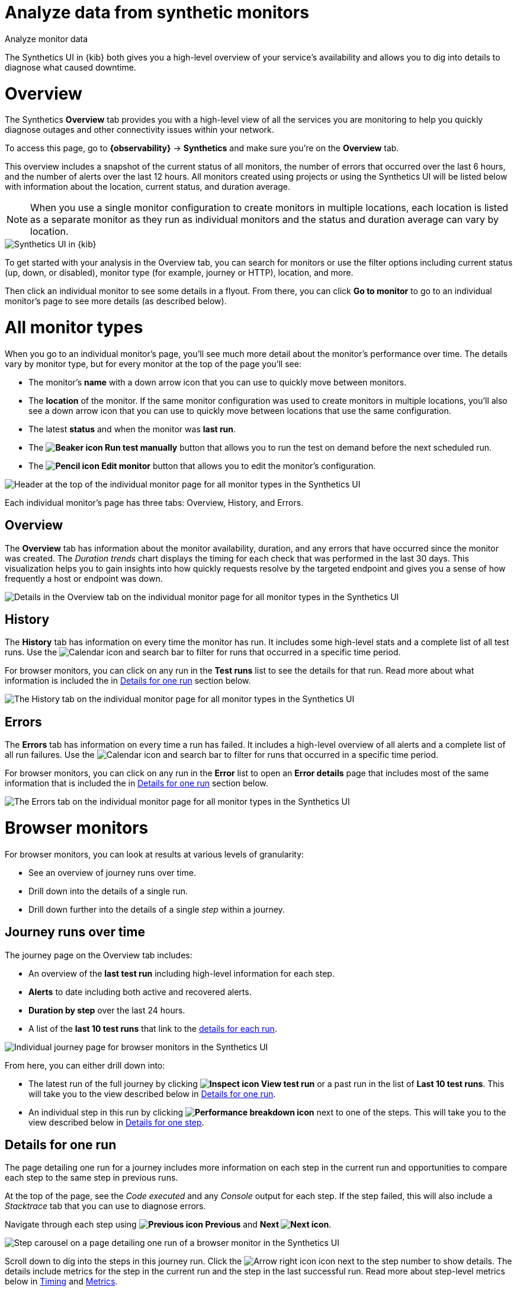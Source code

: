 [[synthetics-analyze]]
= Analyze data from synthetic monitors

++++
<titleabbrev>Analyze monitor data</titleabbrev>
++++

The Synthetics UI in {kib} both gives you a high-level overview of your service's
availability and allows you to dig into details to diagnose what caused downtime.

[discrete]
[[synthetics-analyze-overview]]
= Overview

The Synthetics *Overview* tab provides you with a high-level view of all the services you are monitoring
to help you quickly diagnose outages and other connectivity issues within your network.

To access this page, go to *{observability}* -> *Synthetics* and make sure you're on the *Overview* tab.

This overview includes a snapshot of the current status of all monitors, the number of errors that
occurred over the last 6 hours, and the number of alerts over the last 12 hours.
All monitors created using projects or using the Synthetics UI will be listed below with information
about the location, current status, and duration average.

[NOTE]
====
When you use a single monitor configuration to create monitors in multiple locations, each location
is listed as a separate monitor as they run as individual monitors and the status and duration average
can vary by location.
====

[role="screenshot"]
image::images/synthetics-monitor-page.png[Synthetics UI in {kib}]

To get started with your analysis in the Overview tab, you can search for monitors or
use the filter options including current status (up, down, or disabled),
monitor type (for example, journey or HTTP), location, and more.

Then click an individual monitor to see some details in a flyout.
From there, you can click *Go to monitor* to go to an individual monitor's page
to see more details (as described below).

[discrete]
[[synthetics-analyze-individual-monitors]]
= All monitor types

When you go to an individual monitor's page, you'll see much more detail about the monitor's
performance over time. The details vary by monitor type, but for every monitor at the top of the
page you'll see:

* The monitor's *name* with a down arrow icon that you can use to quickly move between monitors.
* The *location* of the monitor. If the same monitor configuration was used to create monitors in
  multiple locations, you'll also see a down arrow icon that you can use to quickly move between
  locations that use the same configuration.
* The latest *status* and when the monitor was *last run*.
* The *image:images/icons/beaker.svg[Beaker icon] Run test manually* button that allows you to run the test on
  demand before the next scheduled run.
* The *image:images/icons/pencil.svg[Pencil icon] Edit monitor* button that allows you to edit the monitor's
  configuration.

[role="screenshot"]
image::images/synthetics-analyze-individual-monitor-header.png[Header at the top of the individual monitor page for all monitor types in the Synthetics UI]

Each individual monitor's page has three tabs: Overview, History, and Errors.

[discrete]
[[synthetics-analyze-individual-monitors-overview]]
== Overview

The *Overview* tab has information about the monitor availability, duration, and any errors
that have occurred since the monitor was created.
The _Duration trends_ chart displays the timing for each check that was performed in the last 30 days.
This visualization helps you to gain insights into how quickly requests resolve by the targeted endpoint
and gives you a sense of how frequently a host or endpoint was down.

[role="screenshot"]
image::images/synthetics-analyze-individual-monitor-details.png[Details in the Overview tab on the individual monitor page for all monitor types in the Synthetics UI]

[discrete]
[[synthetics-analyze-individual-monitors-history]]
== History

The *History* tab has information on every time the monitor has run.
It includes some high-level stats and a complete list of all test runs.
Use the image:images/icons/calendar.svg[Calendar icon] and search bar to filter for runs
that occurred in a specific time period.

// What you might do with this info
// ...

For browser monitors, you can click on any run in the *Test runs* list
to see the details for that run. Read more about what information is
included the in <<synthetics-analyze-one-run>> section below.

[role="screenshot"]
image::images/synthetics-analyze-individual-monitor-history.png[The History tab on the individual monitor page for all monitor types in the Synthetics UI]

[discrete]
[[synthetics-analyze-individual-monitors-errors]]
== Errors

The *Errors* tab has information on every time a run has failed.
It includes a high-level overview of all alerts and a complete list of all run failures.
Use the image:images/icons/calendar.svg[Calendar icon] and search bar to filter for runs
that occurred in a specific time period.

// What you might do with this info
// ...

For browser monitors, you can click on any run in the *Error* list
to open an *Error details* page that includes most of the same information
that is included the in <<synthetics-analyze-one-run>> section below.

[role="screenshot"]
image::images/synthetics-analyze-individual-monitor-errors.png[The Errors tab on the individual monitor page for all monitor types in the Synthetics UI]

[discrete]
[[synthetics-analyze-journeys]]
= Browser monitors

For browser monitors, you can look at results at various levels of granularity:

* See an overview of journey runs over time.
* Drill down into the details of a single run.
* Drill down further into the details of a single _step_ within a journey.

[discrete]
== Journey runs over time

The journey page on the Overview tab includes:

* An overview of the *last test run* including high-level information for each step.
* *Alerts* to date including both active and recovered alerts.
* *Duration by step* over the last 24 hours.
* A list of the *last 10 test runs* that link to the <<synthetics-analyze-one-run, details for each run>>.

[role="screenshot"]
image::images/synthetics-analyze-journeys-over-time.png[Individual journey page for browser monitors in the Synthetics UI]

From here, you can either drill down into:

* The latest run of the full journey by clicking *image:images/icons/inspect.svg[Inspect icon] View test run*
  or a past run in the list of *Last 10 test runs*.
  This will take you to the view described below in <<synthetics-analyze-one-run>>.
* An individual step in this run by clicking *image:images/icons/apmTrace.svg[Performance breakdown icon]*
  next to one of the steps. This will take you to the view described below in <<synthetics-analyze-one-step>>.

[discrete]
[[synthetics-analyze-one-run]]
== Details for one run

The page detailing one run for a journey includes more information on each step in the current run
and opportunities to compare each step to the same step in previous runs.

// What info it includes
At the top of the page, see the _Code executed_ and any _Console_ output for each step.
If the step failed, this will also include a _Stacktrace_ tab that you can use to
diagnose errors.

Navigate through each step using *image:images/icons/arrowLeft.svg[Previous icon] Previous* and
*Next image:images/icons/arrowRight.svg[Next icon]*.

// Screenshot of the viz
[role="screenshot"]
image::images/synthetics-analyze-one-run-code-executed.png[Step carousel on a page detailing one run of a browser monitor in the Synthetics UI]

// What info it includes
Scroll down to dig into the steps in this journey run.
Click the image:images/icons/arrowRight.svg[Arrow right icon] icon next to the step number to show details.
The details include metrics for the step in the current run and the step in the last successful run.
Read more about step-level metrics below in <<synthetics-analyze-one-step-timing>> and
<<synthetics-analyze-one-step-metrics>>.

// What you might do with this info
This is particularly useful to compare the metrics for a failed step to the last time it completed successfully
when trying to diagnose the reason it failed.

// Screenshot of the viz
[role="screenshot"]
image:images/synthetics-analyze-one-run-compare-steps.png[Step list on a page detailing one run of a browser monitor in the Synthetics UI]

Drill down to see even more details for an individual step by clicking the
*image:images/icons/apmTrace.svg[Performance breakdown icon]* next to one of the steps. 
This will take you to the view described below in <<synthetics-analyze-one-step>>.

[discrete]
[[synthetics-analyze-one-step]]
== Details for one step

After clicking the *image:images/icons/apmTrace.svg[Performance breakdown icon]*
you'll see more detail for an individual step.

[discrete]
[[synthetics-analyze-one-step-screenshot]]
=== Screenshot

// What info it includes
By default the synthetics library will capture a screenshot for each step regardless of
whether the step completed or failed.

[NOTE]
====
Customize screenshot behavior for all monitors in the <<synthetics-configuration>>,
for one monitor using <<synthetics-monitor-use,`monitor.use`>>, or for a run using
the <<elastic-synthetics-command, CLI>>.
====

// What you might do with this info
Screenshots can be particularly helpful to identify what went wrong when a step fails because of a change to the UI.
You can compare the failed step to the last time the step successfully completed.

// Screenshot of the viz
[role="screenshot"]
image::images/synthetics-analyze-one-step-screenshot.png[Screenshot for one step in a browser monitor in the Synthetics UI]

[discrete]
[[synthetics-analyze-one-step-timing]]
=== Timing

The *Timing* visualization shows a breakdown of the time spent in each part of
the resource loading process for the step including:

* *Blocked*: The request was initiated but is blocked or queued.
* *DNS*: The DNS lookup to convert the hostname to an IP Address.
* *Connect*: The time it took the request to connect to the server.
  Lengthy connections could indicate network issues, connection errors, or an overloaded server.
* *TLS*: If your page is loading resources securely over TLS, this is the time it took to set up that connection.
* *Wait*: The time it took for the response generated by the server to be received by the browser.
  A lengthy Waiting (TTFB) time could indicate server-side issues.
* *Receive*: The time it took to receive the response from the server,
  which can be impacted by the size of the response.
* *Send*: The time spent sending the request data to the server.

Next to each network timing metric, there's an icon that indicates whether the value is
higher (image:images/icons/sortUp.svg[Value is higher icon]),
lower (image:images/icons/sortDown.svg[Value is lower icon]),
or the same (image:images/icons/minus.svg[Value is the same])
compared to the median of all runs in the last 24 hours.
Hover over the icon to see more details in a tooltip.

// What you might do with this info
This gives you an overview of how much time is spent (and how that time is spent) loading resources.
This high-level information may not help you diagnose a problem on its own, but it could act as a
signal to look at more granular information in the <<synthetics-analyze-one-step-network>> section.

// Screenshot of the viz
[role="screenshot"]
image::images/synthetics-analyze-one-step-timing.png[Network timing visualization for one step in a browser monitor in the Synthetics UI]

[discrete]
[[synthetics-analyze-one-step-metrics]]
=== Metrics

// What info it includes
The Metrics visualization gives you insight into the performance of the web page visited in
the step and what a user would experience when going through the current step.

* *First contentful paint (FCP)* focuses on the initial rendering and measures the time from
  when the page starts loading to when any part of the page's content is displayed on the screen.
* *Largest contentful paint (LCP)* measures loading performance. To provide a good user experience,
  LCP should occur within 2.5 seconds of when the page first starts loading.
* *Cumulative layout shift (CLS)* measures visual stability. To provide a good user experience,
  pages should maintain a CLS of less than 0.1.
* *`DOMContentLoaded` event (DCL)* is triggered when the browser completes parsing the document.
  Helpful when there are multiple listeners, or logic is executed:
  `domContentLoadedEventEnd - domContentLoadedEventStart`.
* *Transfer size* represents the size of the fetched resource. The size includes the response header
  fields plus the response payload body.

[NOTE]
====
Largest contentful paint and Cumulative layout shift are part of Google's
https://web.dev/vitals/[Core Web Vitals], an initiative that introduces a set of metrics
that help categorize good and bad sites by quantifying the real-world user experience.
====

Next to each metric, there's an icon that indicates whether the value is
higher (image:images/icons/sortUp.svg[Value is higher icon]),
lower (image:images/icons/sortDown.svg[Value is lower icon]),
or the same (image:images/icons/minus.svg[Value is the same])
compared to all runs over the last 24 hours.

// Screenshot of the viz
[role="screenshot"]
image::images/synthetics-analyze-one-step-metrics.png[Metrics visualization for one step in a browser monitor in the Synthetics UI]

[discrete]
[[synthetics-analyze-one-step-object]]
=== Object weight and count

// What info it includes
The *Object weight* visualization shows the cumulative size of downloaded resources by type,
and *Object count* visualization shows the number of individual resources by type.

// What you might do with this info
This helps give a different kind of analysis.
For example, you might have a large number of JavaScript files,
each of which will need a separate download, but they may be collectively small.
This could help you identify an opportunity to improve efficiency by combining them.

// Screenshot of the viz
[role="screenshot"]
image::images/synthetics-analyze-one-step-object.png[Object visualization for one step in a browser monitor in the Synthetics UI]

[discrete]
[[synthetics-analyze-one-step-network]]
=== Network requests

// What info it includes
The *Network requests* visualization is a waterfall chart that shows every request
the page made when a user executed it.
Each line in the chart represents an HTTP network request and helps you quickly identify
what resources are taking the longest to load and in what order they are loading.

The colored bars within each line indicate the time spent per resource.
Each color represents a different part of that resource's loading process
(as defined in the <<synthetics-analyze-one-step-timing>> section above) and
includes the time spent downloading content for specific
Multipurpose Internet Mail Extensions (MIME) types:
HTML, JS, CSS, Media, Font, XHR, and Other.

It's important to understand each phase of a request so you can improve your site's speed by
reducing the time spent in each one.

// Screenshot of the viz
[role="screenshot"]
image::images/synthetics-analyze-one-step-network.png[Network requests waterfall visualization for one step in a browser monitor in the Synthetics UI]

Without leaving the waterfall chart, you can view data points relating to each resource:
resource details, request headers, response headers, and certificate headers.
On the waterfall chart, select a resource name, or any part of each row,
to display the resource details overlay.

For additional analysis, whether to check the content of a CSS file or to view a specific image,
click image:images/icons/popout.svg[External link icon] located beside each resource,
to view its content in a new tab.

You can also navigate between steps and checks at the top of the page to
view the corresponding waterfall charts.

// [discrete]
// [[synthetics-analyze-anomalies]]
// = Anomalies

// [discrete]
// [[synthetics-analyze-alerts]]
// = Alerts
